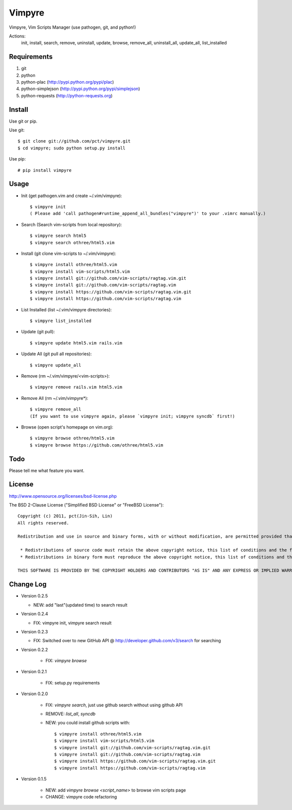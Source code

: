 Vimpyre
=======

Vimpyre, Vim Scripts Manager (use pathogen, git, and python!)

Actions:
    init, install, search, remove, uninstall, update, browse, remove_all, uninstall_all, update_all, list_installed

Requirements
------------

1. git
2. python
3. python-plac (http://pypi.python.org/pypi/plac)
4. python-simplejson (http://pypi.python.org/pypi/simplejson)
5. python-requests (http://python-requests.org)

Install
-------
Use git or pip.

Use git::

    $ git clone git://github.com/pct/vimpyre.git
    $ cd vimpyre; sudo python setup.py install

Use pip::

    # pip install vimpyre

Usage
-----
- Init (get pathogen.vim and create ~/.vim/vimpyre)::

    $ vimpyre init
    ( Please add 'call pathogen#runtime_append_all_bundles("vimpyre")' to your .vimrc manually.)

- Search (Search vim-scripts from local repository)::

    $ vimpyre search html5
    $ vimpyre search othree/html5.vim

- Install (git clone vim-scripts to ~/.vim/vimpyre)::

    $ vimpyre install othree/html5.vim
    $ vimpyre install vim-scripts/html5.vim
    $ vimpyre install git://github.com/vim-scripts/ragtag.vim.git
    $ vimpyre install git://github.com/vim-scripts/ragtag.vim
    $ vimpyre install https://github.com/vim-scripts/ragtag.vim.git
    $ vimpyre install https://github.com/vim-scripts/ragtag.vim

- List Installed (list ~/.vim/vimpyre directories)::

    $ vimpyre list_installed

- Update (git pull)::

    $ vimpyre update html5.vim rails.vim

- Update All (git pull all repositories)::

    $ vimpyre update_all

- Remove (rm ~/.vim/vimpyre/<vim-scripts>)::

    $ vimpyre remove rails.vim html5.vim

- Remove All (rm ~/.vim/vimpyre*)::

    $ vimpyre remove_all
    (If you want to use vimpyre again, please `vimpyre init; vimpyre syncdb` first!)

- Browse (open script's homepage on vim.org)::

    $ vimpyre browse othree/html5.vim
    $ vimpyre browse https://github.com/othree/html5.vim

Todo
----

Please tell me what feature you want.

License
-------
http://www.opensource.org/licenses/bsd-license.php

The BSD 2-Clause License ("Simplified BSD License" or "FreeBSD License")::

    Copyright (c) 2011, pct(Jin-Sih, Lin)
    All rights reserved.

    Redistribution and use in source and binary forms, with or without modification, are permitted provided that the following conditions are met:

     * Redistributions of source code must retain the above copyright notice, this list of conditions and the following disclaimer.
     * Redistributions in binary form must reproduce the above copyright notice, this list of conditions and the following disclaimer in the documentation and/or other materials provided with the distribution.

    THIS SOFTWARE IS PROVIDED BY THE COPYRIGHT HOLDERS AND CONTRIBUTORS "AS IS" AND ANY EXPRESS OR IMPLIED WARRANTIES, INCLUDING, BUT NOT LIMITED TO, THE IMPLIED WARRANTIES OF MERCHANTABILITY AND FITNESS FOR A PARTICULAR PURPOSE ARE DISCLAIMED. IN NO EVENT SHALL THE COPYRIGHT HOLDER OR CONTRIBUTORS BE LIABLE FOR ANY DIRECT, INDIRECT, INCIDENTAL, SPECIAL, EXEMPLARY, OR CONSEQUENTIAL DAMAGES (INCLUDING, BUT NOT LIMITED TO, PROCUREMENT OF SUBSTITUTE GOODS OR SERVICES; LOSS OF USE, DATA, OR PROFITS; OR BUSINESS INTERRUPTION) HOWEVER CAUSED AND ON ANY THEORY OF LIABILITY, WHETHER IN CONTRACT, STRICT LIABILITY, OR TORT (INCLUDING NEGLIGENCE OR OTHERWISE) ARISING IN ANY WAY OUT OF THE USE OF THIS SOFTWARE, EVEN IF ADVISED OF THE POSSIBILITY OF SUCH DAMAGE.

Change Log
-----------

- Version 0.2.5

  * NEW: add "last"(updated time) to search result

- Version 0.2.4

  * FIX: vimpyre init, vimpyre search result

- Version 0.2.3

  * FIX: Switched over to new GitHub API @ http://developer.github.com/v3/search for searching

- Version 0.2.2

    * FIX: `vimpyre browse`

- Version 0.2.1

    * FIX: setup.py requirements

- Version 0.2.0

    * FIX: `vimpyre search`, just use github search without using github API
    * REMOVE: `list_all`, `syncdb`
    * NEW: you could install github scripts with::

        $ vimpyre install othree/html5.vim
        $ vimpyre install vim-scripts/html5.vim
        $ vimpyre install git://github.com/vim-scripts/ragtag.vim.git
        $ vimpyre install git://github.com/vim-scripts/ragtag.vim
        $ vimpyre install https://github.com/vim-scripts/ragtag.vim.git
        $ vimpyre install https://github.com/vim-scripts/ragtag.vim

- Version 0.1.5

    * NEW: add `vimpyre browse <script_name>` to browse vim scripts page
    * CHANGE: vimpyre code refactoring


